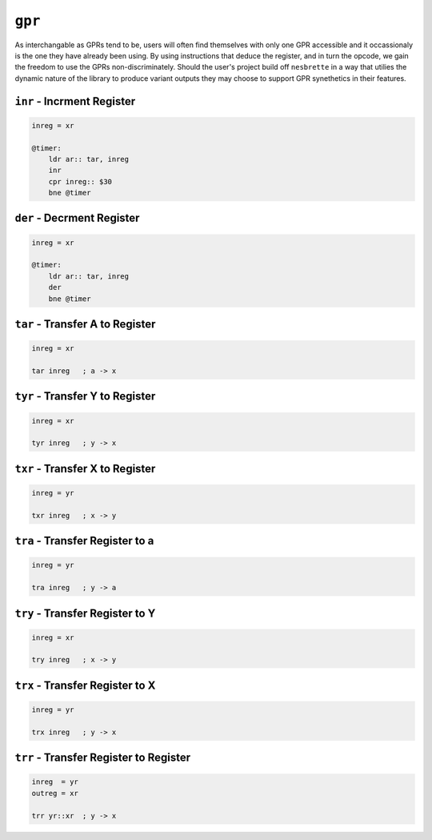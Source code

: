 ``gpr``
==============

As interchangable as GPRs tend to be, users will often find themselves with only one GPR accessible and it occassionaly is the one they have already been using. By using instructions that deduce the register, and in turn the opcode, we gain the freedom to use the GPRs non-discriminately. Should the user's project build off ``nesbrette`` in a way that utilies the dynamic nature of the library to produce variant outputs they may choose to support GPR synethetics in their features.

``inr`` - Incrment Register
~~~~~~~~~~~~~~~~~~~~~~~~~~~~~~~~~~~~~~~~

.. code-block:: 

    inreg = xr

    @timer:
        ldr ar:: tar, inreg
        inr
        cpr inreg:: $30
        bne @timer


``der`` - Decrment Register
~~~~~~~~~~~~~~~~~~~~~~~~~~~~~~~~~~~~~~~~

.. code-block:: 

    inreg = xr

    @timer:
        ldr ar:: tar, inreg
        der
        bne @timer

``tar`` - Transfer A to Register
~~~~~~~~~~~~~~~~~~~~~~~~~~~~~~~~~~~~~~~~

.. code-block:: 

    inreg = xr

    tar inreg   ; a -> x

``tyr`` - Transfer Y to Register
~~~~~~~~~~~~~~~~~~~~~~~~~~~~~~~~~~~~~~~~

.. code-block:: 

    inreg = xr

    tyr inreg   ; y -> x
``txr`` - Transfer X to Register
~~~~~~~~~~~~~~~~~~~~~~~~~~~~~~~~~~~~~~~~

.. code-block:: 

    inreg = yr

    txr inreg   ; x -> y
``tra`` - Transfer Register to a
~~~~~~~~~~~~~~~~~~~~~~~~~~~~~~~~~~~~~~~~

.. code-block:: 

    inreg = yr

    tra inreg   ; y -> a

``try`` - Transfer Register to Y
~~~~~~~~~~~~~~~~~~~~~~~~~~~~~~~~~~~~~~~~

.. code-block:: 

    inreg = xr

    try inreg   ; x -> y

``trx`` - Transfer Register to X
~~~~~~~~~~~~~~~~~~~~~~~~~~~~~~~~~~~~~~~~

.. code-block:: 

    inreg = yr

    trx inreg   ; y -> x

``trr`` - Transfer Register to Register
~~~~~~~~~~~~~~~~~~~~~~~~~~~~~~~~~~~~~~~~

.. code-block:: 

    inreg  = yr
    outreg = xr

    trr yr::xr  ; y -> x